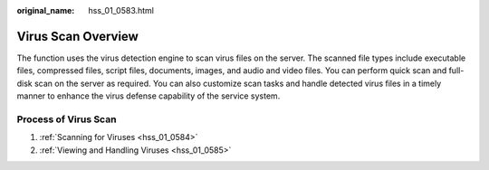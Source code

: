 :original_name: hss_01_0583.html

.. _hss_01_0583:

Virus Scan Overview
===================

The function uses the virus detection engine to scan virus files on the server. The scanned file types include executable files, compressed files, script files, documents, images, and audio and video files. You can perform quick scan and full-disk scan on the server as required. You can also customize scan tasks and handle detected virus files in a timely manner to enhance the virus defense capability of the service system.

Process of Virus Scan
---------------------

#. :ref:`Scanning for Viruses <hss_01_0584>`
#. :ref:`Viewing and Handling Viruses <hss_01_0585>`
